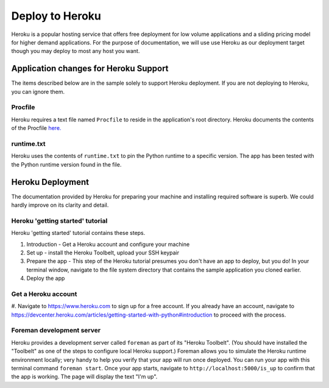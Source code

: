 Deploy to Heroku
================

Heroku is a popular hosting service that offers free deployment for low volume
applications and a sliding pricing model for higher demand applications.  For the
purpose of documentation, we will use use Heroku as our deployment target though
you may deploy to most any host you want.

Application changes for Heroku Support
--------------------------------------

The items described below are in the sample solely to support Heroku deployment.
If you are not deploying to Heroku, you can ignore them.

Procfile
************

Heroku requires a text file named ``Procfile`` to reside in the application's root
directory.  Heroku documents the contents of the Procfile
`here. <https://devcenter.heroku.com/articles/procfile>`_

runtime.txt
***********

Heroku uses the contents of ``runtime.txt`` to pin the Python runtime to a specific
version.  The app has been tested with the Python runtime version found in the file.

Heroku Deployment
-----------------

The documentation provided by Heroku for preparing your machine and installing
required software is superb.  We could hardly improve on its clarity and detail.

Heroku 'getting started' tutorial
*********************************

Heroku 'getting started' tutorial contains these steps.

1. Introduction - Get a Heroku account and configure your machine
#. Set up - install the Heroku Toolbelt, upload your SSH keypair
#. Prepare the app - This step of the Heroku tutorial presumes you don't have an
   app to deploy, but you do!  In your terminal window, navigate to the file
   system directory that contains the sample application you cloned earlier.
#. Deploy the app



Get a Heroku account
***********************

#. Navigate to `https://www.heroku.com <https://www.heroku.com>`_ to sign up for a
free account.  If you already have an account, navigate to
`https://devcenter.heroku.com/articles/getting-started-with-python#introduction
<https://devcenter.heroku.com/articles/getting-started-with-python#introduction>`_
to proceed with the process.



Foreman development server
**************************

Heroku provides a development server called ``foreman`` as part of its "Heroku Toolbelt".
(You should have installed the "Toolbelt" as one of the steps to configure local
Heroku support.)  Foreman allows you to simulate the Heroku runtime environment
locally; very handy to help you verify that your app will run once deployed.  You
can run your app with this terminal command ``foreman start``.  Once your app starts,
navigate to ``http://localhost:5000/is_up`` to confirm that the app is working.  The
page will display the text "I'm up".



